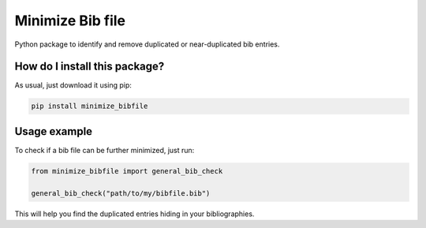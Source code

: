 Minimize Bib file
=====================================
|pip| |downloads|

Python package to identify and remove duplicated or near-duplicated bib entries.

How do I install this package?
----------------------------------------------
As usual, just download it using pip:

.. code:: shell

    pip install minimize_bibfile


Usage example
----------------------------------------------
To check if a bib file can be further minimized, just run:

.. code:: python

    from minimize_bibfile import general_bib_check

    general_bib_check("path/to/my/bibfile.bib")

This will help you find the duplicated entries hiding in your bibliographies.


.. |pip| image:: https://badge.fury.io/py/minimize-bibfile.svg
    :target: https://badge.fury.io/py/minimize-bibfile
    :alt: Pypi project

.. |downloads| image:: https://pepy.tech/badge/minimize-bibfile
    :target: https://pepy.tech/badge/minimize-bibfile
    :alt: Pypi total project downloads 